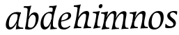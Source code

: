 SplineFontDB: 3.0
FontName: Experiment-Latin-Italic
FullName: Experiment-Latin
FamilyName: Experiment-Latin
Weight: test
Copyright: Copyright (c) 2015, Pathum Egodawatta
UComments: "2015-9-29: Created with FontForge (http://fontforge.org)"
Version: 0.001
ItalicAngle: -10
UnderlinePosition: 100
UnderlineWidth: 49
Ascent: 1000
Descent: 0
InvalidEm: 0
LayerCount: 2
Layer: 0 0 "Back" 1
Layer: 1 0 "Fore" 0
PreferredKerning: 4
XUID: [1021 779 -1439063335 14876943]
FSType: 0
OS2Version: 0
OS2_WeightWidthSlopeOnly: 0
OS2_UseTypoMetrics: 1
CreationTime: 1443542790
ModificationTime: 1456155978
PfmFamily: 17
TTFWeight: 400
TTFWidth: 5
LineGap: 122
VLineGap: 0
OS2TypoAscent: 129
OS2TypoAOffset: 1
OS2TypoDescent: 0
OS2TypoDOffset: 1
OS2TypoLinegap: 122
OS2WinAscent: 129
OS2WinAOffset: 1
OS2WinDescent: -161
OS2WinDOffset: 1
HheadAscent: 29
HheadAOffset: 1
HheadDescent: 183
HheadDOffset: 1
OS2CapHeight: 0
OS2XHeight: 0
OS2Vendor: 'PfEd'
Lookup: 260 1 0 "'abvm' Above Base Mark in Thaana lookup 0" { "'abvm' Above Base Mark in Thaana lookup 0-1"  } ['abvm' ('thaa' <'dflt' > ) ]
MarkAttachClasses: 1
DEI: 91125
Encoding: Custom
UnicodeInterp: none
NameList: Adobe Glyph List
DisplaySize: -96
AntiAlias: 1
FitToEm: 1
WinInfo: 0 8 2
BeginPrivate: 0
EndPrivate
Grid
-1000 782 m 0
 2000 782 l 1024
-1000 853 m 0
 2000 853 l 1024
  Named: "2"
-1000 1143 m 0
 2000 1143 l 1024
665 1500 m 0
 665 -500 l 1024
149 1500 m 0
 149 -500 l 1024
-1000 499 m 0
 2000 499 l 1024
-1000 612 m 0
 2000 612 l 1024
EndSplineSet
AnchorClass2: "thn_ubufibi" "'abvm' Above Base Mark in Thaana lookup 0-1" 
BeginChars: 17 13

StartChar: space
Encoding: 0 32 0
GlifName: space
Width: 204
VWidth: 0
Flags: W
LayerCount: 2
Back
Fore
EndChar

StartChar: a
Encoding: 2 97 1
GlifName: uni0061
Width: 641
VWidth: 79
Flags: HW
HStem: -22.0742 62.3555<450.261 620.507> -13 81<217.073 298.492> 557.878 56.8125<356.267 542.45>
VStem: 83.0518 113.496<85.7119 287.755>
LayerCount: 2
Back
SplineSet
186.547851562 172.509765625 m 4x70
 186.547851562 121.952148438 214.676757812 67.0830078125 258 68 c 4
 346.444335938 69.873046875 446 208 488 322 c 5
 493 261 l 5
 482.784179688 244.200195312 486.998046875 254.123046875 477.259765625 229 c 4
 452.21484375 164.390625 356.772460938 -13.9990234375 221 -13 c 4
 136.73828125 -12.3798828125 83.0517578125 39.5673828125 83.0517578125 142.18359375 c 4
 83.0517578125 339.0234375 214.415039062 614.690429688 468.09375 614.690429688 c 4
 552.986328125 614.690429688 628 592 628 592 c 5
 544 466 l 5
 544 466 516.734375 565.877929688 425.020507812 565.877929688 c 4
 288.388671875 565.877929688 186.547851562 331.021484375 186.547851562 172.509765625 c 4x70
469.810546875 255 m 4
 493.569335938 349.346679688 503.352539062 411.924804688 512.272460938 532.104492188 c 4
 628 592 l 5
 556.776367188 364.912109375 529.993164062 248.494140625 529.993164062 134.42578125 c 4
 529.993164062 93.677734375 544.348632812 61.28125 596.171875 61.28125 c 4
 624.641601562 61.28125 653 84 653 84 c 5
 673 49 l 5
 673 49 603.405273438 -21.07421875 522.209960938 -21.07421875 c 4xb0
 378.3125 -21.07421875 443.573242188 150.811523438 469.810546875 255 c 4
EndSplineSet
Fore
SplineSet
192.547851562 177.509765625 m 0x70
 192.547851562 124.533349731 208.314453125 57.0390625 258 58 c 0
 346.447265625 59.7109375 446 208 488 322 c 1
 493 261 l 1
 482.784179688 244.200195312 486.998046875 249.123046875 477.259765625 224 c 0
 452.21484375 159.390625 356.772460938 -23.9990234375 221 -23 c 0
 136.73828125 -22.3798828125 83.0517578125 39.5673828125 83.0517578125 142.18359375 c 0
 83.0517578125 339.0234375 224.415039062 614.690429688 478.09375 614.690429688 c 0
 562.986328125 614.690429688 628 592 628 592 c 1
 554 476 l 1
 554 476 504.993164062 559.84765625 383.020507812 542.877929688 c 0
 276.220099167 528.019076997 192.547851562 372.79780268 192.547851562 177.509765625 c 0x70
479.810546875 255 m 0
 479.091842579 260.438077823 481.177394429 265.770078603 481.856963371 271 c 1
 493.230665969 358.531325978 503.85546875 408.700195312 512.272460938 522.104492188 c 0
 628 592 l 1
 556.776367188 364.912109375 531.993164062 254.494140625 531.993164062 140.42578125 c 0
 531.993164062 55.5568574846 622.037109375 44.0166015625 703 44 c 5
 713 -1 l 5
 604.84765625 -0.7021484375 496.836459932 -9.42385901001 441.583007812 -19 c 5
 467.217773438 123.053710938 479.810546875 255 479.810546875 255 c 0
EndSplineSet
EndChar

StartChar: n
Encoding: 9 110 2
GlifName: uni006E_
Width: 667
VWidth: 79
Flags: HW
HStem: -24 58<578.905 674 928.905 1024> 510 60<98 216.192> 513 99<474.044 574.938 819.452 924.938>
VStem: 251 7<197 268.501> 588 7<197 268.501>
LayerCount: 2
Back
SplineSet
88 580 m 5xd8
 197.9765625 576.924804688 334 613 334 613 c 5
 265.133789062 401.248046875 244.853515625 212.91796875 218 4 c 5
 177 -8.0380859375 136 -18.744140625 95 -22 c 5
 168.412109375 171.126953125 200.874023438 342.431640625 218 488 c 4
 224 533 190 551 80 533 c 5
 88 580 l 5xd8
481 513 m 4
 370.87109375 513 251.020507812 268.500976562 241 197 c 5
 248 283 l 5
 260.247070312 320.916015625 243.078125 291.7578125 260.870117188 335 c 4
 339.858398438 526.973632812 466.458007812 612 548 612 c 4
 612.024414062 612 651.854492188 566.6953125 641.751953125 497.848632812 c 4
 632.763671875 436.592773438 607.993164062 333.337890625 597.993164062 220.42578125 c 4
 584.55859375 68.73046875 619.471127954 33.5815755506 704 48 c 5
 715 5 l 5
 721.252929688 12.0537109375 510.91015625 -12.119140625 456.583007812 -29 c 5
 496.576171875 107.20703125 542.395507812 302.9609375 541.876953125 442.934570312 c 4
 541.706054688 488.993164062 526.860351562 513 481 513 c 4
EndSplineSet
Fore
SplineSet
85 570 m 1
 194.9765625 566.924804688 331 603 331 603 c 1
 289.861328125 476.506835938 266.060546875 358.37109375 247.83984375 239.211914062 c 1
 233.90234375 99.076171875 221.916015625 39.97265625 364.911132812 47.2255859375 c 1
 374.1953125 0.029296875 l 1
 264.499023438 0.078125 239.041015625 -1.46484375 92 -19 c 1
 165.412109375 134.126953125 187.874023438 312.431640625 205 458 c 0
 211 503 177 524 77 526 c 1
 85 570 l 1
481 513 m 0
 370.87109375 513 251.020507812 268.500976562 241 197 c 1
 248 283 l 1
 260.247070312 320.916015625 243.078125 291.7578125 260.870117188 335 c 0
 339.858398438 526.973632812 486.458007812 612 568 612 c 0
 612.024414062 612 650.699587963 582.521346383 651.751953125 527.848632812 c 0
 653.468359116 446.145976282 612.236328125 330.426757812 603.993164062 230.42578125 c 0
 590.051757812 71.9794921875 613.307617188 42.767578125 724 48 c 1
 735 0 l 1
 667 0 543.9609375 -3.8076171875 463.583007812 -14 c 1
 500.293945312 121.052734375 542.352950479 264.147319186 541.876953125 442.934570312 c 0
 541.754327816 488.99331788 526.860351562 513 481 513 c 0
EndSplineSet
EndChar

StartChar: d
Encoding: 4 100 3
GlifName: uni0064
Width: 641
VWidth: 79
Flags: HW
HStem: -13 92<213.071 306.622> 556.878 54.8125<349.436 476.785> 748.803 55.1973<423 536.967>
VStem: 77.0518 105.496<110.25 286.63>
LayerCount: 2
Back
SplineSet
192.547851562 182.509765625 m 0
 192.547851562 131.952148438 209.678710938 67.9658203125 266 69 c 0
 344.452148438 70.4404296875 441 208 483 322 c 1
 488 261 l 1
 477.784179688 244.200195312 474.998046875 254.123046875 465.259765625 229 c 0
 455.455078125 203.706054688 450.086914062 160.974609375 418 118.39453125 c 1
 374.342773438 52.2099609375 319.619140625 -13.6083984375 217 -13 c 0
 132.737480311 -12.5004325216 77.0517578125 39.5673828125 77.0517578125 142.18359375 c 0
 77.0517578125 339.0234375 207.415039062 614.690429688 461.09375 614.690429688 c 0
 545.986328125 614.690429688 613 592 613 592 c 1
 519 476 l 1
 519 476 499.734375 559.877929688 408.020507812 559.877929688 c 0
 271.388671875 559.877929688 192.547851562 331.021484375 192.547851562 182.509765625 c 0
467.810546875 264 m 0
 504.397460938 411.067382812 526.352539062 545.924804688 543.272460938 696.104492188 c 0
 544.8828125 710.400390625 547.403320312 748.802734375 489.302734375 748.802734375 c 0
 459.892578125 748.802734375 437.400390625 748.158203125 411 743 c 1
 423 804 l 1
 519.861328125 801.081054688 623.40234375 828.592773438 690 850 c 1
 620.745117188 645.131835938 552.348632812 340.114257812 543 152 c 0
 540.508789062 101.86328125 537.040039062 47.28125 585.171875 47.28125 c 0
 626.641601562 47.28125 646 75 646 75 c 1
 663 28 l 1
 631.5 -1.1376953125 583.405273438 -22.07421875 512.209960938 -22.07421875 c 0
 424.254882812 -22.07421875 392.58203125 43.265625 457.889648438 221 c 1
 461.416992188 236.016601562 464.475585938 250.592773438 467.810546875 264 c 0
EndSplineSet
Fore
SplineSet
514.272460938 532.104492188 m 1
 610 592 l 1
 558.776367188 384.912109375 548.993164062 264.494140625 548.993164062 150.42578125 c 0
 548.993164062 58.9681099965 597.501953125 36.021484375 685 36 c 1
 695 1 l 1
 695 1 498.319335938 -12.9384765625 453.583007812 -19 c 1
 488.979075035 302.60013282 494.759485887 269.201169216 514.272460938 532.104492188 c 1
211.547851562 212.509765625 m 0
 216.628609411 142.135315411 234.272460938 67.0166015625 298 69 c 0
 389.26171875 71.83984375 468 238 500 352 c 1
 538 351 l 1
 527.784179688 334.200195312 534.998046875 324.123046875 525.259765625 299 c 0
 515.455078125 273.706054688 516.086914062 270.974609375 484 228.39453125 c 1
 460.342773438 152.209960938 389.619140625 -23.6083984375 247 -23 c 0
 162.736328125 -22.640625 111.258226321 49.699548978 106.051757812 152.18359375 c 0
 96.0517578125 349.0234375 217.415039062 611.690429688 471.09375 611.690429688 c 0
 555.986328125 611.690429688 603 589 603 589 c 1
 539 483 l 1
 539 483 489.734375 556.877929688 408.020507812 556.877929688 c 0
 271.388671875 556.877929688 201.547851562 351.021484375 211.547851562 212.509765625 c 0
526.286132812 579 m 0
 532.584960938 624.899414062 538.159179688 661.715820312 543.272460938 707.104492188 c 0
 544.8828125 721.400390625 547.403320312 769.802734375 489.302734375 769.802734375 c 0
 459.892578125 769.802734375 437.400390625 770.158203125 411 769 c 1
 423 824 l 1
 519.861328125 821.081054688 613.40234375 828.592773438 690 850 c 1
 660.669921875 763.236328125 629.311523438 666.11328125 602.133789062 566 c 1
 526.286132812 579 l 0
EndSplineSet
EndChar

StartChar: h
Encoding: 6 104 4
GlifName: uni0068
Width: 661
VWidth: 79
Flags: HW
HStem: 0 30<527.472 581> 513 99<400.44 524.5> 764 41<111 182.29>
LayerCount: 2
Back
SplineSet
474 417 m 0
 481 480 471 513 423 513 c 0
 299.87109375 513 209.020507812 338.500976562 199 267 c 1
 179 314 l 1
 223.995117188 510.033203125 391.701171875 612 490 612 c 0
 559 612 595 571 585 477 c 0
 575.428710938 371.7109375 538.578125 214.100585938 514.461914062 100.940429688 c 1
 495.63671875 36.1884765625 558.25390625 30 578 30 c 0
 580 30 582 30 584 30 c 2
 581 0 l 1
 482 0 l 1
 373 0 l 1
 418.127929688 125.057617188 459.369140625 270.690429688 474 417 c 0
111 805 m 1
 200.9765625 811.924804688 357 878 357 878 c 1
 308.133789062 666.248046875 190.853515625 196.91796875 154 -12 c 5
 34 0 l 5
 107.412109375 193.126953125 204.874023438 623.431640625 232 769 c 0
 240.31640625 813.629882812 163 772 103 764 c 1x2e
 111 805 l 1
EndSplineSet
Fore
SplineSet
479 513 m 0
 368.87109375 513 249.020507812 298.500976562 239 227 c 1
 246 313 l 1
 258.247070312 350.916015625 241.078125 321.7578125 258.870117188 365 c 0
 337.858398438 556.973632812 484.458007812 612 566 612 c 0
 610.024414062 612 648.69921875 582.521484375 649.751953125 527.848632812 c 0
 651.46875 446.145507812 610.236328125 320.426757812 591.993164062 220.42578125 c 0
 563.447265625 63.9501953125 611.307617188 48.767578125 712 49 c 1
 723 0 l 1
 727.427734375 6.7265625 505.416992188 -5.796875 441.583007812 -15 c 1
 478.293945312 120.052734375 540.352539062 264.147460938 539.876953125 442.934570312 c 0
 539.75390625 488.993164062 524.860351562 513 479 513 c 0
106 820 m 1
 215.9765625 816.924804688 352 853 352 853 c 1
 294.059655244 674.843237783 256.354264089 336.299997202 229.855644679 108.939283275 c 1
 237.138646684 62.3919539071 277.154296875 42.8759765625 362.911132812 47.2255859375 c 1
 372.1953125 2.029296875 l 1
 279.186523438 -0.0830078125 175.790039062 -3.76953125 90 -14 c 1
 123.599609375 77.51171875 155.021665344 205.318299055 175.625301095 317.999993581 c 0
 203.83861432 472.299165869 223.448441582 626.813115002 233 708 c 0
 239 753 208 761 98 763 c 1
 106 820 l 1
EndSplineSet
EndChar

StartChar: e
Encoding: 5 101 5
GlifName: uni0065
Width: 548
VWidth: 153
Flags: HW
HStem: 296 48<194 252.783> 298 69<351.043 468.948>
LayerCount: 2
Back
SplineSet
184 344 m 1xa0
 410 367 l 1
 465 368 l 1
 497 517 444 566 383 558 c 0
 301 547 241 462 213 329 c 0
 192 228 174 83 286 58 c 0
 370 39 472 107 474 107 c 1
 486 73 l 0
 466 56 376 -14 275 -16 c 0
 148 -18 51 36 89 240 c 0
 133 479 285 599 396 609 c 0
 553 623 612 527 544 298 c 1x60
 194 296 l 1
 184 344 l 1xa0
EndSplineSet
Fore
SplineSet
184 306 m 1x80
 295.635742188 321.03125 451.037109375 357.0390625 451.1015625 491 c 0
 451.120117188 530.161132812 433.157315198 562.00783909 393 561 c 0
 310.079822289 558.91892969 193.629280915 491.510750568 193 219 c 0
 192.668648903 75.5080652139 261.248046722 36.9931739154 326 38 c 0
 439.9921875 39.7724609375 502 117 504 117 c 1
 526 93 l 0
 506 56 416 -24 295 -26 c 0
 168.001953125 -28.099609375 85.52734375 32.5205078125 89 180 c 0
 94.626953125 418.966796875 244.654519023 607.105115588 426 609 c 0
 493.065647015 609.700770973 556.103515625 577.830845956 554 488 c 0x40
 550.763671875 331.310058593 291.130859375 278.640689489 164 266 c 1
 184 306 l 1x80
EndSplineSet
EndChar

StartChar: i
Encoding: 7 105 6
GlifName: uni0069
Width: 359
VWidth: 79
Flags: HW
HStem: 0 61<54 136.194> 0 54<269.06 322> 531 61<176 230.957> 583 20G<176 378.5> 701 150<315.514 386.451>
VStem: 286 130<729.94 822.06>
LayerCount: 2
Back
SplineSet
286 781 m 4x0c
 296 822 331 851 368 851 c 4
 412 851 426 812 416 771 c 4
 406 730 371 701 334 701 c 4
 297 701 276 740 286 781 c 4x0c
54 61 m 1x8c
 110 57 154 79 171 137 c 1
 270 142 l 1
 246 47 302 53 326 54 c 1
 322 0 l 1
 46 0 l 1x4c
 54 61 l 1x8c
176 592 m 1xac
 248 590 389 603 389 603 c 1
 368 548 260 87 232 0 c 1x5c
 132 0 l 1
 192 200 237 394 245 456 c 0
 251 501 229 531 167 531 c 1
 176 592 l 1xac
EndSplineSet
Fore
SplineSet
346 781 m 0x0c
 356 822 391 851 428 851 c 0
 472 851 486 812 476 771 c 0
 466 730 431 701 394 701 c 0
 357 701 336 740 346 781 c 0x0c
138 580 m 5
 247.9765625 576.924804688 384 613 384 613 c 5
 342.861633881 486.50648082 319.060999865 368.37098075 300.839911455 249.212014363 c 5
 286.902753263 109.075939865 264.916397275 49.9722147316 397.911132812 57.2255859375 c 5
 407.1953125 22.029296875 l 5
 145 -22 l 5
 218.412109375 171.126953125 240.874023438 322.431640625 258 468 c 4
 264 513 230 534 130 536 c 5
 138 580 l 5
EndSplineSet
EndChar

StartChar: s
Encoding: 11 115 7
GlifName: uni0073
Width: 528
VWidth: 153
Flags: HW
HStem: -18 61<198.677 362.925> 555 51<340.238 442.773>
VStem: 105 72<63.6238 153>
LayerCount: 2
Back
SplineSet
266 43 m 0
 317 42 372.751953125 52.0966796875 390 96 c 0
 445 236 181.833984375 303.747070312 195 437 c 0
 207.232421875 560.799804688 303 609 439 606 c 0
 520 604 569 580 569 580 c 1
 571 542 565 460 553 426 c 1
 484 445 l 1
 484.861328125 502.409179688 462.794921875 554.169921875 403 555 c 0
 355 555 307 522 305 466 c 0
 300.891601562 350.96484375 522.915039062 319.54296875 503 154 c 0
 487 21 371 -18 246 -18 c 0
 148 -18 83 4 83 4 c 1
 88 39 83 102 105 162 c 1
 177 153 l 1
 164.2890625 86.62109375 192.790039062 43.9892578125 266 43 c 0
EndSplineSet
Fore
SplineSet
248 57 m 0
 285.999023438 51.916015625 345.941809454 58.0006970294 362 90 c 0
 429.262436792 224.034472145 184.305664062 256.344726562 155 407 c 0
 130.774414062 531.541015625 263 616 399 613 c 0
 480 611 509 597 509 597 c 1
 511 559 505 497 493 463 c 1
 445.493164062 526.270507812 407.651367188 560.940429688 353 562 c 0
 305.008789062 562.930664062 257 532 255 476 c 0
 250.891601562 360.96484375 482.915039062 319.54296875 463 154 c 0
 447 21 330.989728419 -14.6024324156 206 -13 c 0
 128 -12 83 4 83 4 c 1
 78 39 83 122 95 152 c 5
 129.359375 103.922851562 178.887154696 66.2467804131 248 57 c 0
EndSplineSet
EndChar

StartChar: o
Encoding: 10 111 8
GlifName: o
Width: 595
VWidth: 153
Flags: HW
HStem: -14 62<255.218 389.476> 547 65<331.996 472.367>
LayerCount: 2
Back
SplineSet
463 612 m 0
 304 613 152 466 103 246 c 0
 68 90 108 -11 263 -14 c 0
 456 -18 570 148 615 324 c 0
 668 531 597 611 463 612 c 0
504 298 m 0
 471 168 403 59 318 48 c 0
 217 35 192 156 233 318 c 0
 281 505 367 549 407 553 c 0
 505 563 544 455 504 298 c 0
EndSplineSet
Fore
SplineSet
443 612 m 0
 234.00390625 613.614257812 78.384765625 395.42578125 80 166 c 0
 80.7041015625 65.978515625 127.99609375 -21.2197265625 283 -24 c 4
 506 -28 625 212.337890625 625 394 c 0
 625 581 526.001953125 611.358398438 443 612 c 0
514 258 m 0
 494.55859375 125.293945312 434.001953125 38.8359375 329 38 c 4
 207.171875 37.0302734375 188.800843186 170.742628418 194 258 c 4
 206.293945312 464.329101562 286.80078125 546.627929688 377 547 c 0
 485.001953125 547.4453125 537 415 514 258 c 0
EndSplineSet
EndChar

StartChar: b
Encoding: 3 98 9
GlifName: b
Width: 572
VWidth: 79
Flags: HW
HStem: -13.8945 55.626<242.137 367.939> 543.631 75.3262<372.01 449.714> 748.803 55.1973<75 188.967>
VStem: 491.628 108.808<280.381 497.883>
LayerCount: 2
Back
SplineSet
192 830 m 5
 263 828 413 850 413 850 c 5
 413 850 397 811 378 754 c 5
 377 750 367 725 366 721 c 5
 350 718 l 4
 263 688 l 4
 279 740 252 767 177 767 c 5
 192 830 l 5
239 1 m 1
 105 24 l 1
 135 181 243 642 304 826 c 5
 411 845 l 5
 314 558 230 184 204 45 c 1
 239 1 l 1
525 349 m 0
 557 486 507 535 453 534 c 0
 404 533 333 485 283 401 c 1
 267 458 l 1
 336 562 436 613 509 613 c 0
 634 613 679 515 634 344 c 0
 589 172 475 -10 276 -12 c 0
 191 -13 137 7 104 24 c 1
 193 152 l 1
 193 152 221 31 326 52 c 0
 399 67 482 166 525 349 c 0
EndSplineSet
Fore
SplineSet
411.424804688 524.630859375 m 0
 333.084727287 526.118164062 265.785530766 409.130859375 234.580078125 299.442382812 c 1
 224.709960938 339.5546875 l 1
 231.744140625 357.915039062 232.852209069 352.780806364 237.499023438 379.321289062 c 0
 249.201108755 442.376953125 339.293191518 610.315429688 467.282226562 609.95703125 c 0
 552.383734252 609.704437124 616.724609375 556.188476562 611.435546875 407 c 0
 604.863166907 227.598632812 490.493164062 -8.6103515625 278.883789062 -13.89453125 c 0
 160.638671875 -16.9453125 121.372070312 8.158203125 121.372070312 8.158203125 c 1
 193.18359375 150.352539062 l 1
 193.18359375 150.352539062 228.84765625 51.4169921875 327.244140625 51.7314453125 c 0
 448.6796875 52.140625 512.777096712 220.544921875 507.627929688 390 c 0
 505.551191793 459.797851562 467.150761119 523.515625 411.424804688 524.630859375 c 0
166.810546875 254 m 4
 190.9921875 408.557617188 204.125976562 565.305664062 216.272460938 716.104492188 c 0
 219.487304688 763.102539062 168.004895917 774.700889999 73 775 c 1
 85 830 l 1
 181.861328125 827.081054688 285.40234375 828.592773438 352 850 c 1
 274.458208134 645.131835938 243.821289062 337.702148438 231 152 c 0
 227.870117188 101.24609375 223.171875 49.28125 223.171875 49.28125 c 2
 120.209960938 7.92578125 l 1
 120.209960938 7.92578125 142.3203125 97.47265625 166.810546875 254 c 4
EndSplineSet
EndChar

StartChar: period
Encoding: 1 46 10
GlifName: period
Width: 172
VWidth: 0
Flags: W
LayerCount: 2
Back
Fore
EndChar

StartChar: m
Encoding: 8 109 11
Width: 1020
VWidth: 79
Flags: HW
HStem: -24 58<554.905 650 904.905 1000> 510 60<74 192.192> 513 99<450.044 550.938 795.452 900.938>
VStem: 227 7<197 268.501> 564 7<197 268.501>
LayerCount: 2
Back
SplineSet
852 417 m 0xb8
 859 480 847 513 801 513 c 0
 676.87109375 513 577.020507812 268.500976562 567 197 c 1
 574 283 l 1
 586.247070312 320.916015625 584.068359375 347.122070312 604.870117188 389 c 1
 683.858398438 530.973632812 786.458007812 612 868 612 c 0
 937 612 978 572 968 478 c 0
 957.776367188 365.5390625 924.188476562 216.395507812 893.461914062 100.940429688 c 0
 876.421875 35.3623046875 971.760742188 61 1015 66 c 1
 1012 6 l 1
 930.881835938 7.78515625 830.923828125 -8.58984375 754 -31 c 1
 799.127929688 94.0576171875 837.369140625 270.690429688 852 417 c 0xb8
88 525 m 1
 177.9765625 531.924804688 334 608 334 608 c 1
 285.133789062 396.248046875 254.853515625 212.91796875 208 4 c 1
 167 1.9619140625 126 -8.744140625 85 -22 c 1
 158.412109375 171.126953125 190.874023438 324.431640625 208 470 c 0
 214 515 140 473 80 465 c 1
 88 525 l 1
525 417 m 0
 532 480 520 513 474 513 c 0
 349.87109375 513 253.020507812 268.500976562 243 197 c 1
 250 283 l 1
 262.247070312 320.916015625 260.068359375 347.122070312 280.870117188 389 c 1
 359.858398438 530.973632812 459.458007812 612 541 612 c 0
 610 612 651 572 641 478 c 0
 630.776367188 365.5390625 604.188476562 296.395507812 581.461914062 180.940429688 c 0
 563.538085938 89.8837890625 545 -14 545 -14 c 1
 523.881835938 -15.21484375 473.923828125 -14.58984375 427 -31 c 1
 472.127929688 94.0576171875 510.369140625 270.690429688 525 417 c 0
EndSplineSet
Fore
SplineSet
85 570 m 1
 194.9765625 566.924804688 331 603 331 603 c 1
 289.861328125 476.506835938 266.060546875 358.37109375 247.83984375 239.211914062 c 1
 233.90234375 99.076171875 221.916015625 39.97265625 364.911132812 47.2255859375 c 1
 374.1953125 2.029296875 l 1
 294.499023438 -4.921875 199.041159314 -4.46435645949 92 -22 c 1
 165.412109375 131.126953125 187.874023438 312.431640625 205 458 c 0
 211 503 177 524 77 526 c 1
 85 570 l 1
821 521 m 0
 710.87109375 521 591.020507812 276.500976562 581 205 c 1
 588 291 l 1
 600.247070312 328.916015625 583.077979357 299.757872425 600.870117188 343 c 0
 678.315306365 530.122313571 812.246345528 613 902 613 c 0
 949.178328383 613 990.521151492 585.971707672 991.751953125 535.848632812 c 0
 993.468359116 454.145976282 952.788031259 328.379894943 943.993164062 228.42578125 c 0
 930.051661526 69.9798947484 953.307617188 34.767578125 1054 40 c 5
 1065 -3 l 5
 1071.08398438 5.0908203125 886.438476562 7.36328125 803.583007812 -12 c 1
 840.293945312 123.052734375 882.352950478 272.147319186 881.876953125 450.934570312 c 0
 881.754327816 496.99331788 866.860351562 521 821 521 c 0
474 523 m 0
 375.342773438 523 257.976704915 294.807833514 249 231 c 1
 256 317 l 1
 268.247070312 354.916015625 250.534566252 325.985475271 268.870117188 369 c 0
 340.657302098 537.410082214 473.891917402 612 548 612 c 0
 592.024414062 612 630.603431705 582.519410932 631.751953125 527.848632812 c 0
 633.468359116 446.145976282 592.788031259 320.379894943 583.993164062 220.42578125 c 0
 570.051661526 61.0103666526 603.307617188 42.6123046875 714 46 c 1
 725 3 l 1
 731.083984375 10.8837890625 546.438476562 3.8671875 453.583007812 -15 c 1
 490.293945312 120.052734375 539.352539062 274.147460938 538.876953125 452.934570312 c 0
 538.760742188 498.993164062 511.896484375 523 474 523 c 0
EndSplineSet
EndChar

StartChar: .notdef
Encoding: 12 -1 12
Width: 3
VWidth: 0
Flags: W
LayerCount: 2
Back
Fore
EndChar
EndChars
EndSplineFont
